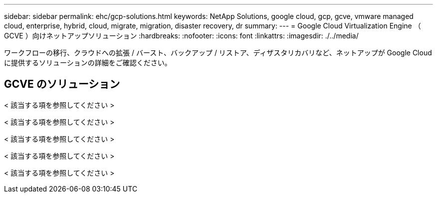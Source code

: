 ---
sidebar: sidebar 
permalink: ehc/gcp-solutions.html 
keywords: NetApp Solutions, google cloud, gcp, gcve, vmware managed cloud, enterprise, hybrid, cloud, migrate, migration, disaster recovery, dr 
summary:  
---
= Google Cloud Virtualization Engine （ GCVE ）向けネットアップソリューション
:hardbreaks:
:nofooter: 
:icons: font
:linkattrs: 
:imagesdir: ./../media/


[role="lead"]
ワークフローの移行、クラウドへの拡張 / バースト、バックアップ / リストア、ディザスタリカバリなど、ネットアップが Google Cloud に提供するソリューションの詳細をご確認ください。



== GCVE のソリューション

[role="tabbed-block"]
====
< 該当する項を参照してください >

--
< 該当する項を参照してください >

--
< 該当する項を参照してください >

--
< 該当する項を参照してください >

--
< 該当する項を参照してください >

--

--
====